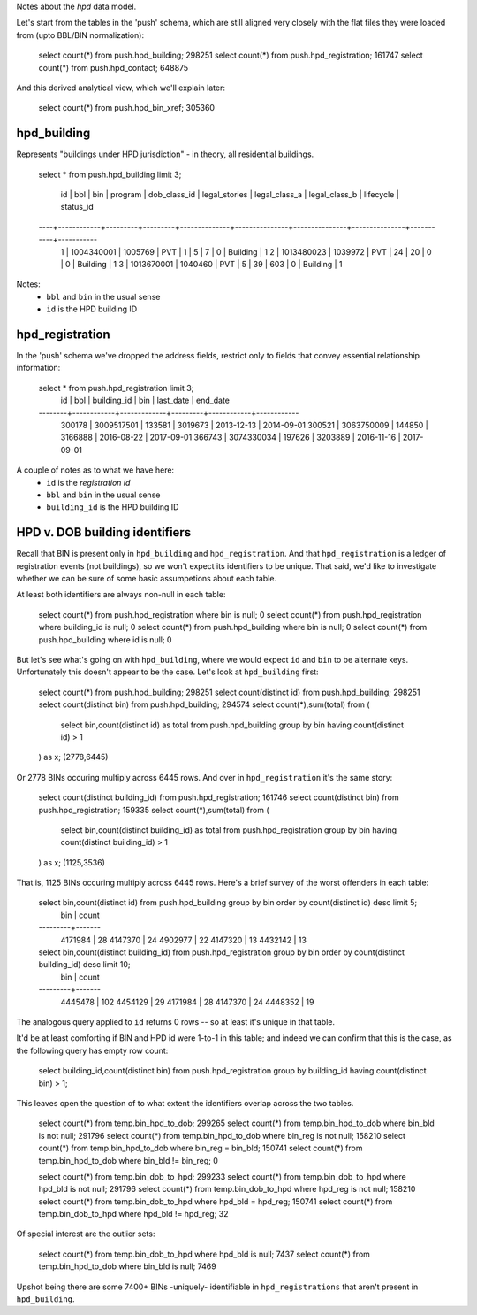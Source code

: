 Notes about the *hpd* data model.

Let's start from the tables in the 'push' schema, which are still aligned 
very closely with the flat files they were loaded from (upto BBL/BIN normalization): 

    select count(*) from push.hpd_building; 298251
    select count(*) from push.hpd_registration; 161747
    select count(*) from push.hpd_contact; 648875

And this derived analytical view, which we'll explain later:

    select count(*) from push.hpd_bin_xref; 305360  


hpd_building
------------

Represents "buildings under HPD jurisdiction" - in theory, all residential buildings.

    select * from push.hpd_building limit 3;

     id |    bbl     |   bin   | program | dob_class_id | legal_stories | legal_class_a | legal_class_b | lifecycle | status_id 
    ----+------------+---------+---------+--------------+---------------+---------------+---------------+-----------+-----------
      1 | 1004340001 | 1005769 | PVT     |            1 |             5 |             7 |             0 | Building  |         1
      2 | 1013480023 | 1039972 | PVT     |           24 |            20 |             0 |             0 | Building  |         1
      3 | 1013670001 | 1040460 | PVT     |            5 |            39 |           603 |             0 | Building  |         1


Notes: 
  - ``bbl`` and ``bin`` in the usual sense
  - ``id`` is the HPD building ID


hpd_registration
----------------

In the 'push' schema we've dropped the address fields, restrict only to 
fields that convey essential relationship information: 

    select * from push.hpd_registration limit 3;
       id   |    bbl     | building_id |   bin   | last_date  |  end_date  
    --------+------------+-------------+---------+------------+------------
     300178 | 3009517501 |      133581 | 3019673 | 2013-12-13 | 2014-09-01
     300521 | 3063750009 |      144850 | 3166888 | 2016-08-22 | 2017-09-01
     366743 | 3074330034 |      197626 | 3203889 | 2016-11-16 | 2017-09-01

A couple of notes as to what we have here:
  - ``id`` is the *registration id* 
  - ``bbl`` and ``bin`` in the usual sense
  - ``building_id`` is the HPD building ID



HPD v. DOB building identifiers
-------------------------------




Recall that BIN is present only in ``hpd_building`` and ``hpd_registration``.  
And that ``hpd_registration`` is a ledger of registration events (not buildings), 
so we won't expect its identifiers to be unique.  That said, we'd like to investigate 
whether we can be sure of some basic assumpetions about each table.  

At least both identifiers are always non-null in each table: 

    select count(*) from push.hpd_registration where bin is null; 0
    select count(*) from push.hpd_registration where building_id is null; 0
    select count(*) from push.hpd_building where bin is null; 0
    select count(*) from push.hpd_building where id is null; 0

But let's see what's going on with ``hpd_building``, where we would expect ``id`` and ``bin`` 
to be alternate keys.  Unfortunately this doesn't appear to be the case.  Let's look at ``hpd_building`` first: 

    select count(*) from push.hpd_building;            298251
    select count(distinct id) from push.hpd_building;  298251
    select count(distinct bin) from push.hpd_building; 294574
    select count(*),sum(total) from (
        select bin,count(distinct id) as total from push.hpd_building group by bin having count(distinct id) > 1 
    ) as x; (2778,6445)

Or 2778 BINs occuring multiply across 6445 rows.  And over in ``hpd_registration`` it's the same story: 

    select count(distinct building_id) from push.hpd_registration; 161746
    select count(distinct bin) from push.hpd_registration;         159335
    select count(*),sum(total) from (
        select bin,count(distinct building_id) as total from push.hpd_registration group by bin having count(distinct building_id) > 1
    ) as x; (1125,3536)

That is, 1125 BINs occuring multiply across 6445 rows.  Here's a brief survey of the worst offenders in each table:

    select bin,count(distinct id) from push.hpd_building group by bin order by count(distinct id) desc limit 5;
       bin   | count 
    ---------+-------
     4171984 |    28
     4147370 |    24
     4902977 |    22
     4147320 |    13
     4432142 |    13

    select bin,count(distinct building_id) from push.hpd_registration group by bin order by count(distinct building_id) desc limit 10;
       bin   | count 
    ---------+-------
     4445478 |   102
     4454129 |    29
     4171984 |    28
     4147370 |    24
     4448352 |    19




The analogous query applied to ``id`` returns 0 rows -- so at least it's unique in that table.

It'd be at least comforting if BIN and HPD id were 1-to-1 in this table; and indeed we can confirm that this is the case, 
as the following query has empty row count:

    select building_id,count(distinct bin) from push.hpd_registration group by building_id having count(distinct bin) > 1; 

This leaves open the question of to what extent the identifiers overlap across the two tables.

    select count(*) from temp.bin_hpd_to_dob;                           299265
    select count(*) from temp.bin_hpd_to_dob where bin_bld is not null; 291796
    select count(*) from temp.bin_hpd_to_dob where bin_reg is not null; 158210
    select count(*) from temp.bin_hpd_to_dob where bin_reg = bin_bld;   150741 
    select count(*) from temp.bin_hpd_to_dob where bin_bld != bin_reg;       0

    select count(*) from temp.bin_dob_to_hpd;                           299233
    select count(*) from temp.bin_dob_to_hpd where hpd_bld is not null; 291796
    select count(*) from temp.bin_dob_to_hpd where hpd_reg is not null; 158210
    select count(*) from temp.bin_dob_to_hpd where hpd_bld = hpd_reg;   150741
    select count(*) from temp.bin_dob_to_hpd where hpd_bld != hpd_reg;      32

Of special interest are the outlier sets:

    select count(*) from temp.bin_dob_to_hpd where hpd_bld is null;       7437
    select count(*) from temp.bin_hpd_to_dob where bin_bld is null;       7469

Upshot being there are some 7400+ BINs -uniquely- identifiable in ``hpd_registrations`` that aren't present in ``hpd_building``.



